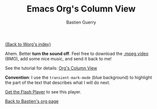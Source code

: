 #+TITLE:     Emacs Org's Column View
#+AUTHOR:    Bastien Guerry
#+EMAIL:     bzg@altern.org
#+SEQ_TODO:  TODO DONE
#+OPTIONS:   H:3 num:t toc:t 
#+LANGUAGE:  en
#+OPTIONS:   H:3 num:nil toc:t \n:nil @:t ::t |:t ^:t f:t *:t TeX:t LaTeX:t skip:nil p:nil tags:not-in-toc

[[file:../index.org][{Back to Worg's index}]]

#+BEGIN: intro :subtitle "A short introduction to Org's column view" :ts-format "%d/%m/%Y"

#+END: 

Ahem. Better *turn the sound off*.  Feel free to download the [[http://lumiere.ens.fr/~guerry/u/org-column-screencast.mpeg][.mpeg
video]] (8MO), add some nice music, and send it back to me!

See the tutorial for details: [[file:org-column-view-tutorial.org][Org's Column View]]

*Convention*: I use the =transient-mark-mode= (blue background) to
highlight the part of the text that describes what I will do next.

#+BEGIN_HTML
<script type="text/javascript" src="https://media.dreamhost.com/ufo.js"></script>
<p id="org-column-screencast_640x480.flv"><a href="http://www.macromedia.com/go/getflashplayer">Get the Flash Player</a> to see this player.</p>
 
<script type="text/javascript">
  var FO = { movie:"https://media.dreamhost.com/mediaplayer.swf",width:"640",height:"480",majorversion:"7",build:"0",bgcolor:"#FFFFFF",
             flashvars:"file=http://www.relire.org/org-column-screencast_640x480.flv&showdigits=true&autostart=false" };
UFO.create(FO,"org-column-screencast_640x480.flv");
</script>
#+END_HTML

[[file:bastien-org-mode.org][Back to Bastien's org page]]
